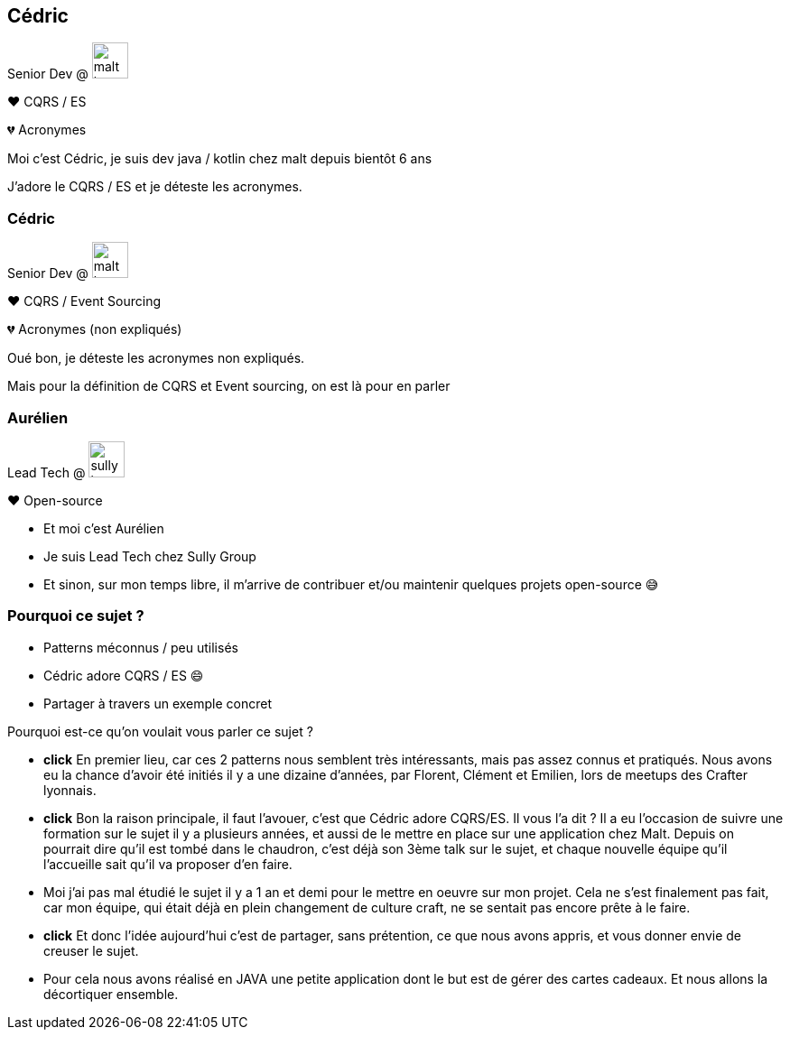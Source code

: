 [transition="slide-in fade-out"]
[.text-with-image]
== Cédric

Senior Dev @ image:malt-logo.png[height=40]

❤️ CQRS / ES

💔 Acronymes

[.notes]
--
Moi c'est Cédric, je suis dev java / kotlin chez malt depuis bientôt 6 ans

J'adore le CQRS / ES et je déteste les acronymes.
--

[transition="fade-in slide-out"]
[.text-with-image]

=== Cédric

Senior Dev @ image:malt-logo.png[height=40]

❤️ CQRS / Event Sourcing

💔 Acronymes (non expliqués)

[.notes]
--
Oué bon, je déteste les acronymes non expliqués.

Mais pour la définition de CQRS et Event sourcing, on est là pour en parler
--

[.text-with-image]
=== Aurélien

Lead Tech @ image:sully-logo.svg[height=40]

❤️ Open-source

[.notes]
--
- Et moi c'est Aurélien
- Je suis Lead Tech chez Sully Group
- Et sinon, sur mon temps libre, il m'arrive de contribuer et/ou maintenir quelques projets open-source 😅
--

=== Pourquoi ce sujet ?

[%step]
- Patterns méconnus / peu utilisés
- Cédric adore CQRS / ES 😄
- Partager à travers un exemple concret

[.notes]
--
Pourquoi est-ce qu'on voulait vous parler ce sujet ?

- *click* En premier lieu, car ces 2 patterns nous semblent très intéressants, mais pas assez connus et pratiqués. Nous avons eu la chance d'avoir été initiés il y a une dizaine d'années, par Florent, Clément et Emilien, lors de meetups des Crafter lyonnais.
- *click* Bon la raison principale, il faut l'avouer, c'est que Cédric adore CQRS/ES. Il vous l'a dit ? Il a eu l'occasion de suivre une formation sur le sujet il y a plusieurs années, et aussi de le mettre en place sur une application chez Malt. Depuis on pourrait dire qu'il est tombé dans le chaudron, c'est déjà son 3ème talk sur le sujet, et chaque nouvelle équipe qu'il l'accueille sait qu'il va proposer d'en faire.
- Moi j'ai pas mal étudié le sujet il y a 1 an et demi pour le mettre en oeuvre sur mon projet. Cela ne s'est finalement pas fait, car mon équipe, qui était déjà en plein changement de culture craft, ne se sentait pas encore prête à le faire.
- *click* Et donc l'idée aujourd'hui c'est de partager, sans prétention, ce que nous avons appris, et vous donner envie de creuser le sujet.
- Pour cela nous avons réalisé en JAVA une petite application dont le but est de gérer des cartes cadeaux. Et nous allons la décortiquer ensemble.
--
